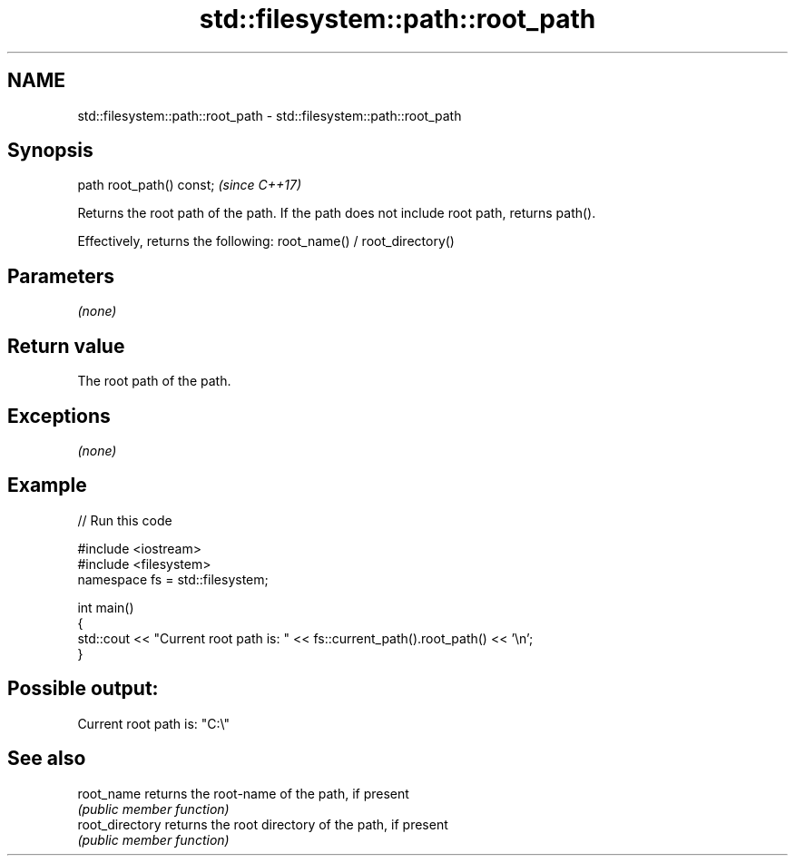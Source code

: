 .TH std::filesystem::path::root_path 3 "2020.03.24" "http://cppreference.com" "C++ Standard Libary"
.SH NAME
std::filesystem::path::root_path \- std::filesystem::path::root_path

.SH Synopsis
   path root_path() const;  \fI(since C++17)\fP

   Returns the root path of the path. If the path does not include root path, returns path().

   Effectively, returns the following: root_name() / root_directory()

.SH Parameters

   \fI(none)\fP

.SH Return value

   The root path of the path.

.SH Exceptions

   \fI(none)\fP

.SH Example

   
// Run this code

 #include <iostream>
 #include <filesystem>
 namespace fs = std::filesystem;

 int main()
 {
     std::cout << "Current root path is: " << fs::current_path().root_path() << '\\n';
 }

.SH Possible output:

 Current root path is: "C:\\"

.SH See also

   root_name      returns the root-name of the path, if present
                  \fI(public member function)\fP
   root_directory returns the root directory of the path, if present
                  \fI(public member function)\fP
